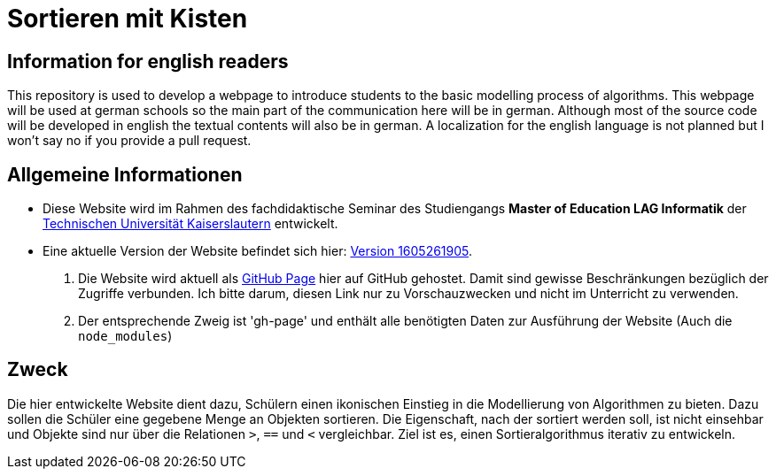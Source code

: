 = Sortieren mit Kisten

== Information for english readers

This repository is used to develop a webpage to introduce students to the basic modelling process of algorithms. This webpage will be used at german schools so the main part of the communication here will be in german. Although most of the source code will be developed in english the textual contents will also be in german. A localization for the english language is not planned but I won't say no if you provide a pull request.

== Allgemeine Informationen

* Diese Website wird im Rahmen des fachdidaktische Seminar des Studiengangs *Master of Education LAG Informatik* der https://www.uni-kl.de[Technischen Universität Kaiserslautern] entwickelt.
* Eine aktuelle Version der Website befindet sich hier: http://themetalone.github.io/sortieren-mit-kisten/[Version 1605261905].
. Die Website wird aktuell als https://help.github.com/categories/github-pages-basics/[GitHub Page] hier auf GitHub gehostet. Damit sind gewisse Beschränkungen bezüglich der Zugriffe verbunden. Ich bitte darum, diesen Link nur zu Vorschauzwecken und nicht im Unterricht zu verwenden.
. Der entsprechende Zweig ist 'gh-page' und enthält alle benötigten Daten zur Ausführung der Website (Auch die `node_modules`)

== Zweck

Die hier entwickelte Website dient dazu, Schülern einen ikonischen Einstieg in die Modellierung von Algorithmen zu bieten. Dazu sollen die Schüler eine gegebene Menge an Objekten sortieren. Die Eigenschaft, nach der sortiert werden soll, ist nicht einsehbar und Objekte sind nur über die Relationen `>`, `==` und `<` vergleichbar. Ziel ist es, einen Sortieralgorithmus iterativ zu entwickeln.
